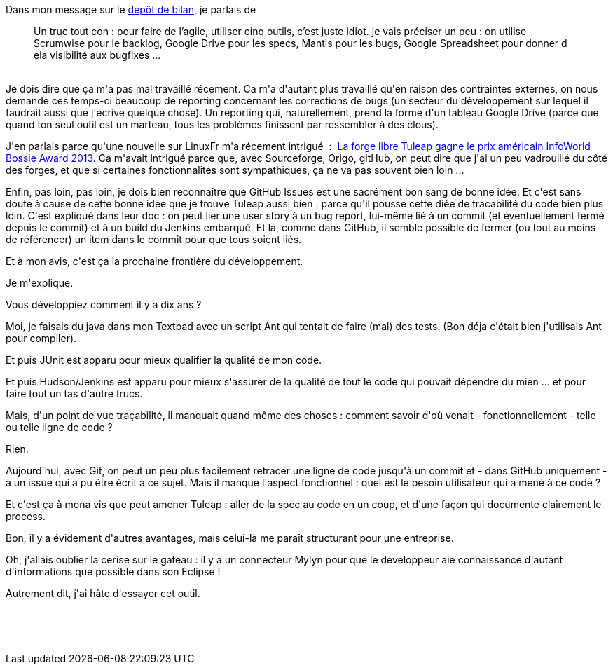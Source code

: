 :jbake-type: post
:jbake-status: published
:jbake-title: La prochaine frontière ? l'ALM
:jbake-tags: agile,github,processus,_mois_oct.,_année_2013
:jbake-date: 2013-10-24
:jbake-depth: ../../../../
:jbake-uri: wordpress/2013/10/24/la-prochaine-frontiere-lalm.adoc
:jbake-excerpt: 
:jbake-source: https://riduidel.wordpress.com/2013/10/24/la-prochaine-frontiere-lalm/
:jbake-style: wordpress

++++
<p>
Dans mon message sur le <a href="http://riduidel.wordpress.com/2013/10/23/le-depot-de-bilan-ca-craint/">dépôt de bilan</a>, je parlais de
<br/>
<blockquote>Un truc tout con : pour faire de l’agile, utiliser cinq outils, c’est juste idiot. je vais préciser un peu : on utilise Scrumwise pour le backlog, Google Drive pour les specs, Mantis pour les bugs, Google Spreadsheet pour donner d ela visibilité aux bugfixes …</blockquote>
<br/>
Je dois dire que ça m'a pas mal travaillé récement. Ca m'a d'autant plus travaillé qu'en raison des contraintes externes, on nous demande ces temps-ci beaucoup de reporting concernant les corrections de bugs (un secteur du développement sur lequel il faudrait aussi que j'écrive quelque chose). Un reporting qui, naturellement, prend la forme d'un tableau Google Drive (parce que quand ton seul outil est un marteau, tous les problèmes finissent par ressembler à des clous).
</p>
<p>
J'en parlais parce qu'une nouvelle sur LinuxFr m'a récement intrigué  :  <a href="https://linuxfr.org/news/la-forge-libre-tuleap-gagne-le-prix-americain-infoworld-bossie-award-2013">La forge libre Tuleap gagne le prix américain InfoWorld Bossie Award 2013</a>. Ca m'avait intrigué parce que, avec Sourceforge, Origo, gitHub, on peut dire que j'ai un peu vadrouillé du côté des forges, et que si certaines fonctionnalités sont sympathiques, ça ne va pas souvent bien loin ...
</p>
<p>
Enfin, pas loin, pas loin, je dois bien reconnaître que GitHub Issues est une sacrément bon sang de bonne idée. Et c'est sans doute à cause de cette bonne idée que je trouve Tuleap aussi bien : parce qu'il pousse cette diée de tracabilité du code bien plus loin. C'est expliqué dans leur doc : on peut lier une user story à un bug report, lui-même lié à un commit (et éventuellement fermé depuis le commit) et à un build du Jenkins embarqué. Et là, comme dans GitHub, il semble possible de fermer (ou tout au moins de référencer) un item dans le commit pour que tous soient liés.
</p>
<p>
Et à mon avis, c'est ça la prochaine frontière du développement.
</p>
<p>
Je m'explique.
</p>
<p>
Vous développiez comment il y a dix ans ?
</p>
<p>
Moi, je faisais du java dans mon Textpad avec un script Ant qui tentait de faire (mal) des tests. (Bon déja c'était bien j'utilisais Ant pour compiler).
</p>
<p>
Et puis JUnit est apparu pour mieux qualifier la qualité de mon code.
</p>
<p>
Et puis Hudson/Jenkins est apparu pour mieux s'assurer de la qualité de tout le code qui pouvait dépendre du mien ... et pour faire tout un tas d'autre trucs.
</p>
<p>
Mais, d'un point de vue traçabilité, il manquait quand même des choses : comment savoir d'où venait - fonctionnellement - telle ou telle ligne de code ?
</p>
<p>
Rien.
</p>
<p>
Aujourd'hui, avec Git, on peut un peu plus facilement retracer une ligne de code jusqu'à un commit et - dans GitHub uniquement - à un issue qui a pu être écrit à ce sujet. Mais il manque l'aspect fonctionnel : quel est le besoin utilisateur qui a mené à ce code ?
</p>
<p>
Et c'est ça à mona vis que peut amener Tuleap : aller de la spec au code en un coup, et d'une façon qui documente clairement le process.
</p>
<p>
Bon, il y a évidement d'autres avantages, mais celui-là me paraît structurant pour une entreprise.
</p>
<p>
Oh, j'allais oublier la cerise sur le gateau : il y a un connecteur Mylyn pour que le développeur aie connaissance d'autant d'informations que possible dans son Eclipse !
</p>
<p>
Autrement dit, j'ai hâte d'essayer cet outil.
</p>
<p>
&#160;
</p>
<p>
&#160;
</p>
++++
